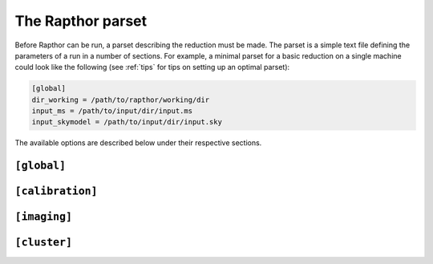 .. _rapthor_parset:

The Rapthor parset
==================

Before Rapthor can be run, a parset describing the reduction must be made. The
parset is a simple text file defining the parameters of a run in a number of
sections. For example, a minimal parset for a basic reduction on a single
machine could look like the following (see :ref:`tips` for tips on setting up an
optimal parset):

.. code-block:: none

    [global]
    dir_working = /path/to/rapthor/working/dir
    input_ms = /path/to/input/dir/input.ms
    input_skymodel = /path/to/input/dir/input.sky


The available options are described below under their respective sections.


.. _parset_global_options:

``[global]``
------------

.. glossary::

    dir_working
        Full path to working dir where rapthor will run (required). All output
        will be placed in this directory. E.g., ``dir_working = /data/rapthor``.

    input_ms
        Full path to directory containing the input MS files (required).
        Wildcards can be used (e.g., ``input_ms = /path/to/data/*.ms``). Note
        that Rapthor works on a copy of these files and does not modify the
        originals in any way. If multiple measurement sets are provided, they
	should be split in time. This is (currently) inconsistent with how
	`Linc <https://linc.readthedocs.io/>`_ 
	outputs the measurement sets, which are split in frequency.
	Processing Linc outputs requires concatenating the measurement sets,
	see :doc:`preparation`.

    download_initial_skymodel
        Download the initial skymodel automatically instead of using a user-provided one (default is `True`).

    download_initial_skymodel_radius
        The radius in degrees out to which a skymodel should be downloaded (default is 5.0).

    download_initial_skymodel_server
        Place to download the initial skymodel from (default is TGSS).
        This can either be `TGSS` to use the TFIR GMRT Sky Survey, or `GSM` to use the `Global Sky Model`.

    input_skymodel
        Full path to the input sky model file, with true-sky fluxes (required if automatic download is disabled).
        If you also have a sky model with apparent flux densities, specify it
        with the :term:`apparent_skymodel` option.

	See :doc:`preparation` for more info on preparing the sky model.

    apparent_skymodel
        Full path to the input sky model file, with apparent-sky fluxes
        (optional). Note that the source names must be identical to those in
        :term:`input_skymodel`.

    regroup_input_skymodel
        Regroup input skymodel as needed to meet target flux (default =
        ``True``). If False, the existing patches are used for the calibration.

    strategy
        Name of processing strategy to use (default = ``selfcal``). A custom
        strategy can be used by giving instead the full path to the strategy
        file. See :ref:`rapthor_strategy` for details on making a custom
        strategy file.

    selfcal_data_fraction
        Fraction of data to use (default = 1.0). If less than one, the input
        data are divided by time into chunks that sum to the requested fraction,
        spaced out evenly over the full time range.

    final_data_fraction
        A final data fraction can be specified (default = ``selfcal_data_fraction``)
        such that a final processing pass (i.e., after selfcal finishes) is
        done with a different fraction.

    flag_abstime
        Range of times to flag (default = no flagging). The syntax is that of
        the preflagger ``abstime`` parameter (see the DPPP documentation on the
        LOFAR wiki for details of the syntax). E.g.,
        ``[12-Mar-2010/11:31:00.0..12-Mar-2010/11:50:00.0]``.

    flag_baseline
        Range of baselines to flag (default = no flagging). The syntax is that
        of the preflagger ``baseline`` parameter (see the DPPP documentation for
        details of the syntax). E.g., ``flag_baseline = [CS013HBA*]``.

    flag_freqrange
        Range of frequencies to flag (default = no flagging). The syntax is that
        of the preflagger ``freqrange`` parameter (see the DPPP documentation for
        details of the syntax). E.g., ``flag_freqrange = [125.2..126.4MHz]``.

    flag_expr
        Expression that defines how the above flagging ranges are combined to
        produce the final flags (default = all ranges are AND-ed). The syntax is
        that of the preflagger ``expr`` parameter (see the DPPP documentation on
        the LOFAR wiki for details of the syntax). E.g., ``flag_freqrange or
        flag_baseline``.


.. _parset_calibration_options:

``[calibration]``
-----------------

.. glossary::

    llssolver
        The linear least-squares solver to use (one of "qr", "svd", or "lsmr";
        default = "qr")

    maxiter
        Maximum number of iterations to perform during calibration (default = 50).

    propagatesolutions
        Propagate solutions to next time slot as initial guess (default = ``True``)?

    solveralgorithm
        The algorithm used for solving (one of "directionsolve", "directioniterative",
        "lbfgs", or "hybrid"; default = "hybrid")? When using "lbfgs", the "stepsize" should be set to a small value like 0.001.

    onebeamperpatch
        Calculate the beam correction once per calibration patch (default =
        ``False``)? If ``False``, the beam correction is calculated separately
        for each source in the patch. Setting this to ``True`` can speed up
        calibration and prediction, but can also reduce the quality when the
        patches are large.

    parallelbaselines 
        Parallelize model calculation over baselines, instead of parallelizing over directions (default = ``False``).

    stepsize
        Size of steps used during calibration (default = 0.02).

    tolerance
        Tolerance used to check convergence during calibration (default = 1e-3).

    solve_min_uv_lambda
        Minimum uv distance in lambda used during calibration (default = 80).

    fast_timestep_sec
        Time step used during fast phase calibration, in seconds (default = 8).

    fast_freqstep_hz
        Frequency step used during fast phase calibration, in Hz (default = 1e6).

    fast_smoothnessconstraint
        Smoothness constraint bandwidth used during fast phase calibration, in
        Hz (default = 6e6).

    fast_smoothnessreffrequency
        Smoothness constraint reference frequency used during fast phase calibration, in
        Hz (default = midpoint of frequency coverage).

    fast_smoothnessrefdistance
        Smoothness constraint reference distance used during fast phase calibration, in
        m (default = 0).

    slow_timestep_sec
        Time step used during slow amplitude calibration, in seconds (default = 600).

    slow_freqstep_hz
        Frequency step used during slow amplitude calibration, in Hz (default = 1e6).

    slow_smoothnessconstraint_joint
        Smoothness constraint bandwidth used during the first slow gain calibration,
        where a joint solution is found for all stations, in Hz (default = 3e6).

    slow_smoothnessconstraint_separate
        Smoothness constraint bandwidth used during the second slow gain calibration,
        where separate solutions are found for each station, in Hz (default = 3e6).

    use_idg_predict
       Use IDG for predict during calibration (default = ``False``)?

    solverlbfgs_dof
       Degrees of freedom for LBFGS solver (solveralgorithm=``lbfgs``), (default 200.0).

    solverlbfgs_minibatches
       Number of minibatches for LBFGS solver (solveralgorithm=``lbfgs``), (default 1).

    solverlbfgs_iter
       Number of iterations per minibat in LBFGS solver (solveralgorithm=``lbfgs``), (default 4).

.. _parset_imaging_options:

``[imaging]``
-----------------

.. glossary::

    cellsize_arcsec
        Pixel size in arcsec (default = 1.5).

    robust
        Briggs robust parameter (default = -0.5).

    min_uv_lambda
        Minimum uv distance in lambda to use in imaging (default = 80).

    max_uv_lambda
        Maximum uv distance in lambda to use in imaging (default = 80).

    taper_arcsec
        Taper to apply when imaging, in arcsec (default = 0).

    multiscale_scales_pixel
        Scale sizes in pixels to use during multiscale clean (default = ``[0, 5, 10, 15]``).

    do_multiscale
        Use multiscale cleaning (default = auto)?

    use_screens
        Use screens during imaging (default = ``True``)? If ``False``, the
        solutions closest to the image centers will be used.

    screen_type
        Type of screen to use (default = tessellated), if use_screens = ``True``:
        "tessellated" (simple, smoothed Voronoi tessellated screens) or
        "kl" (Karhunen-Lo`eve screens).

    idg_mode
        IDG (image domain gridder) mode to use in WSClean (default = ``hybrid``).
        The mode can be "cpu" or "hybrid"".

    mem_fraction
        Fraction of the total memory (per node) to use for WSClean jobs (default = 0.9).

    use_mpi
        Use MPI to distribute WSClean jobs over multiple nodes (default =
        ``False``)? If ``True`` and more than one node can be allocated to each
        WSClean job (i.e., max_nodes / num_images >= 2), then distributed
        imaging will be used (only available if batch_system = slurm).

        .. note::

            If MPI is activated, :term:`dir_local` (under the
            :ref:`parset_cluster_options` section below) must not be set unless
            it is on a shared filesystem.

    reweight
        Reweight the visibility data before imaging (default = ``True``).

    grid_width_ra_deg
        Size of area to image when using a grid (default = mean FWHM of the
        primary beam).

    grid_width_dec_deg
        Size of area to image when using a grid (default = mean FWHM of the
        primary beam).

    grid_center_ra
        Center of area to image when using a grid (default = phase center).

    grid_center_dec
        Center of area to image when using a grid (default = phase center).

    grid_nsectors_ra
        Number of sectors along the RA axis (default = 0). The number of sectors
        in Dec will be determined automatically to ensure the whole area
        specified with :term:`grid_center_ra`, :term:`grid_center_dec`,
        :term:`grid_width_ra_deg`, and :term:`grid_width_dec_deg` is imaged. Set
        ``grid_nsectors_ra = 0`` to force a single sector for the full area.
        Multiple sectors are useful for parallelizing the imaging over multiple
        nodes of a cluster or for computers with limited memory.

    sector_center_ra_list
        List of image centers (default = ``[]``). Instead of a grid, imaging sectors
        can be defined individually by specifying their centers and widths.

    sector_center_dec_list
        List of image centers (default = ``[]``).

    sector_width_ra_deg_list
        List of image widths, in degrees (default = ``[]``).

    sector_width_dec_deg_list
        List of image  widths, in degrees (default = ``[]``).

    sector_do_multiscale_list
        List of multiscale flags, one per sector (default = ``[]``). ``None``
        indicates that multiscale clean should be activated automatically if a
        large source is detected in the sector.

    max_peak_smearing
        Max desired peak flux density reduction at center of the image edges due
        to bandwidth smearing (at the mean frequency) and time smearing (default
        = 0.15 = 15% reduction in peak flux). Higher values result in shorter
        run times but more smearing away from the image centers.


.. _parset_cluster_options:

``[cluster]``
-----------------

.. glossary::

    batch_system
        Cluster batch system (default = ``single_machine``). Use ``batch_system =
        slurm`` to use a SLURM-based cluster.

    max_nodes
        For ``batch_system = slurm``, the maximum number of nodes of the cluster to
        use at once (default = 12).

    cpus_per_task
        For ``batch_system = slurm``, the number of processors per task to
        request (default = 0 = all). By setting this value to the number of processors
        per node, one can ensure that each task gets the entire node to itself,
        which is the recommended way of running Rapthor.

    mem_per_node_gb
        For ``batch_system = slurm``, the amount of memory per node in GB to request
        (default = 0 = all).

    max_cores
        Maximum number of cores per task to use on each node (default = 0 =
        all).

    max_threads
        Maximum number of threads per task to use on each node (default = 0 =
        all).

    deconvolution_threads
        Number of threads to use by WSClean during deconvolution (default = 0 = all).

    dir_local
        Full path to a local disk on the nodes for IO-intensive processing (default =
        not used). The path must exist on all nodes (but does not have to be on a
        shared filesystem). This parameter is useful if you have a fast local disk
        (e.g., an SSD) that is not the one used for :term:`dir_working`. If this parameter is
        not set, IO-intensive processing (e.g., WSClean) will use a default path in
        :term:`dir_working` instead.

        .. note::

            This parameter should not be set in the following situations:

            - when :term:`batch_system` = ``singleMachine`` and multiple imaging sectors are
              used (as each sector will overwrite files from the other sectors)

            - when :term:`use_mpi` = ``True`` under the :ref:`parset_imaging_options`
              section and ``dir_local`` is not on a shared filesystem.

    cwl_runner
        CWL runner to use. Currently supported runners are: cwltool and toil (default).
        Toil is the recommended runner, since it provides much more fine-grained control
        over the execution of a workflow. For example, Toil can use Slurm to automatically
        distribute workflow steps over different compute nodes, whereas CWLTool can only
        execute workflows on a single node. With CWLTool you also run the risk of
        overloading your machine when too many jobs are run in parallel. For debugging
        purposes CWLTool outshines Toil, because its logs are easier to understand.

    debug_workflow
        Debug workflow related issues. Enabling this will require significantly more
        disk space. The working directory will never be cleaned up, stdout and stderr
        will not be redirectied, and log level of the CWL runner will be set to DEBUG.
        Use this option with care!
